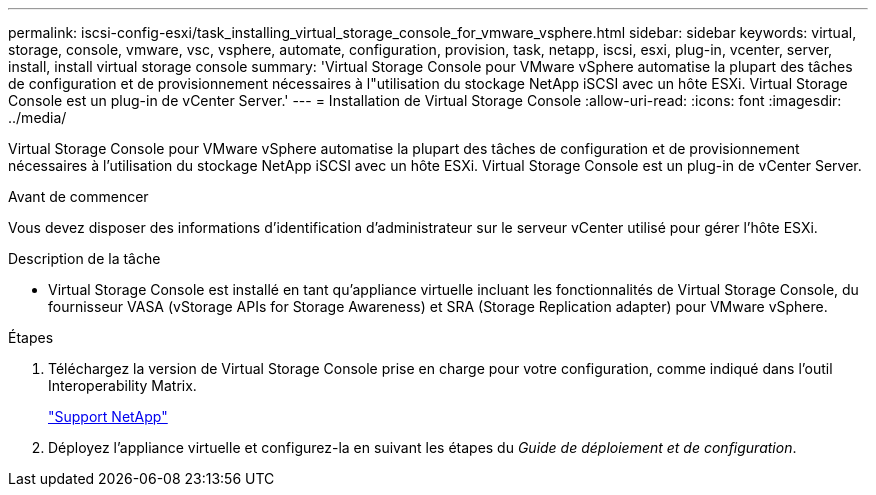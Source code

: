 ---
permalink: iscsi-config-esxi/task_installing_virtual_storage_console_for_vmware_vsphere.html 
sidebar: sidebar 
keywords: virtual, storage, console, vmware, vsc, vsphere, automate, configuration, provision, task, netapp, iscsi, esxi, plug-in, vcenter, server, install, install virtual storage console 
summary: 'Virtual Storage Console pour VMware vSphere automatise la plupart des tâches de configuration et de provisionnement nécessaires à l"utilisation du stockage NetApp iSCSI avec un hôte ESXi. Virtual Storage Console est un plug-in de vCenter Server.' 
---
= Installation de Virtual Storage Console
:allow-uri-read: 
:icons: font
:imagesdir: ../media/


[role="lead"]
Virtual Storage Console pour VMware vSphere automatise la plupart des tâches de configuration et de provisionnement nécessaires à l'utilisation du stockage NetApp iSCSI avec un hôte ESXi. Virtual Storage Console est un plug-in de vCenter Server.

.Avant de commencer
Vous devez disposer des informations d'identification d'administrateur sur le serveur vCenter utilisé pour gérer l'hôte ESXi.

.Description de la tâche
* Virtual Storage Console est installé en tant qu'appliance virtuelle incluant les fonctionnalités de Virtual Storage Console, du fournisseur VASA (vStorage APIs for Storage Awareness) et SRA (Storage Replication adapter) pour VMware vSphere.


.Étapes
. Téléchargez la version de Virtual Storage Console prise en charge pour votre configuration, comme indiqué dans l'outil Interoperability Matrix.
+
https://mysupport.netapp.com/site/global/dashboard["Support NetApp"]

. Déployez l'appliance virtuelle et configurez-la en suivant les étapes du _Guide de déploiement et de configuration_.

